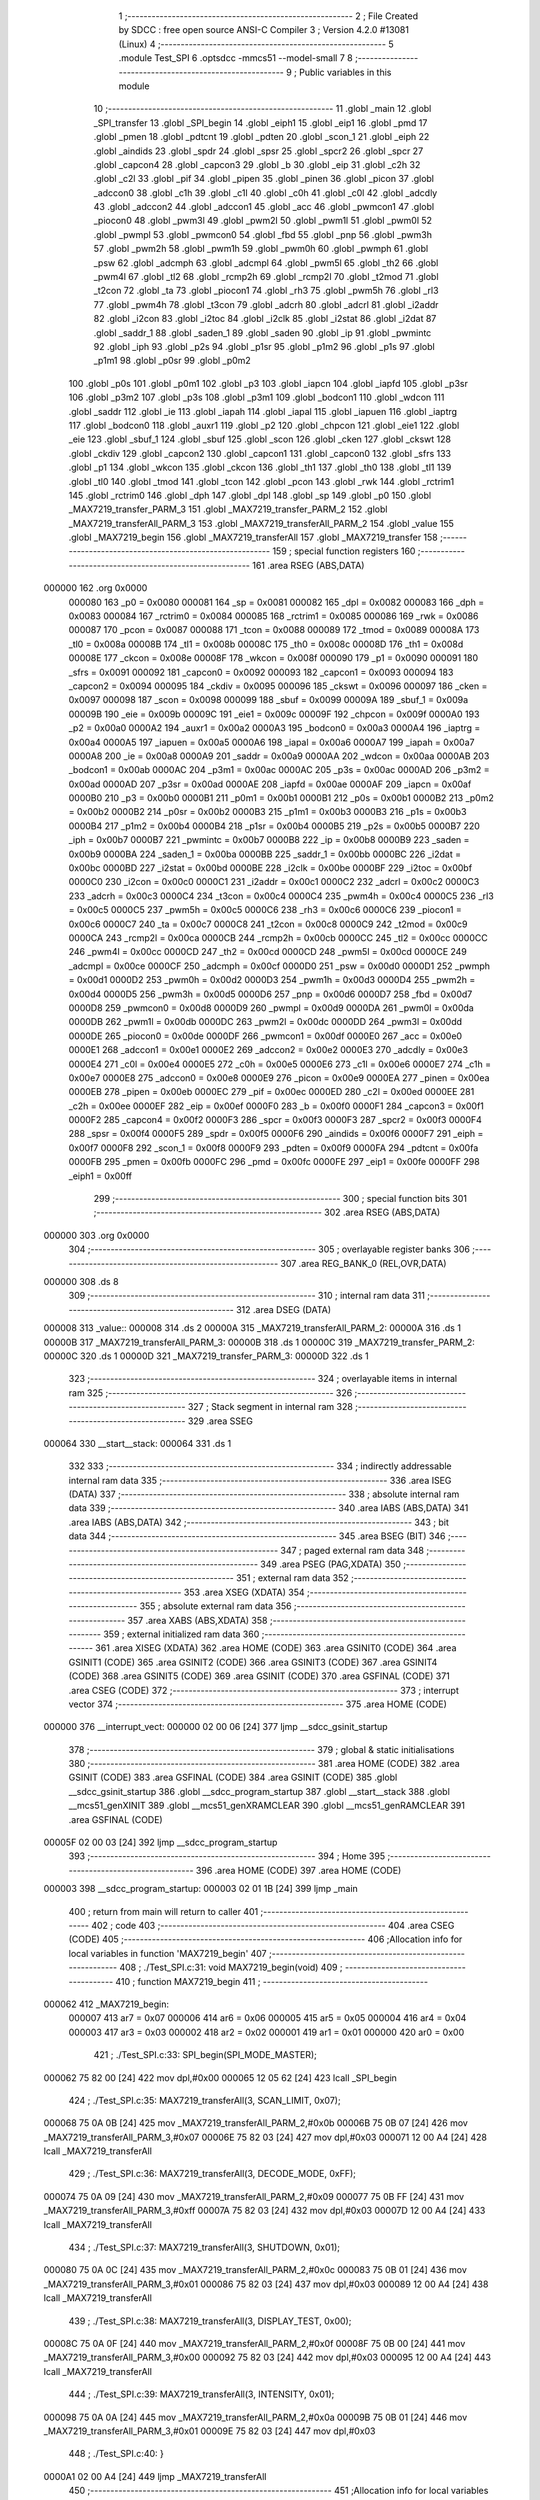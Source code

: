                                      1 ;--------------------------------------------------------
                                      2 ; File Created by SDCC : free open source ANSI-C Compiler
                                      3 ; Version 4.2.0 #13081 (Linux)
                                      4 ;--------------------------------------------------------
                                      5 	.module Test_SPI
                                      6 	.optsdcc -mmcs51 --model-small
                                      7 	
                                      8 ;--------------------------------------------------------
                                      9 ; Public variables in this module
                                     10 ;--------------------------------------------------------
                                     11 	.globl _main
                                     12 	.globl _SPI_transfer
                                     13 	.globl _SPI_begin
                                     14 	.globl _eiph1
                                     15 	.globl _eip1
                                     16 	.globl _pmd
                                     17 	.globl _pmen
                                     18 	.globl _pdtcnt
                                     19 	.globl _pdten
                                     20 	.globl _scon_1
                                     21 	.globl _eiph
                                     22 	.globl _aindids
                                     23 	.globl _spdr
                                     24 	.globl _spsr
                                     25 	.globl _spcr2
                                     26 	.globl _spcr
                                     27 	.globl _capcon4
                                     28 	.globl _capcon3
                                     29 	.globl _b
                                     30 	.globl _eip
                                     31 	.globl _c2h
                                     32 	.globl _c2l
                                     33 	.globl _pif
                                     34 	.globl _pipen
                                     35 	.globl _pinen
                                     36 	.globl _picon
                                     37 	.globl _adccon0
                                     38 	.globl _c1h
                                     39 	.globl _c1l
                                     40 	.globl _c0h
                                     41 	.globl _c0l
                                     42 	.globl _adcdly
                                     43 	.globl _adccon2
                                     44 	.globl _adccon1
                                     45 	.globl _acc
                                     46 	.globl _pwmcon1
                                     47 	.globl _piocon0
                                     48 	.globl _pwm3l
                                     49 	.globl _pwm2l
                                     50 	.globl _pwm1l
                                     51 	.globl _pwm0l
                                     52 	.globl _pwmpl
                                     53 	.globl _pwmcon0
                                     54 	.globl _fbd
                                     55 	.globl _pnp
                                     56 	.globl _pwm3h
                                     57 	.globl _pwm2h
                                     58 	.globl _pwm1h
                                     59 	.globl _pwm0h
                                     60 	.globl _pwmph
                                     61 	.globl _psw
                                     62 	.globl _adcmph
                                     63 	.globl _adcmpl
                                     64 	.globl _pwm5l
                                     65 	.globl _th2
                                     66 	.globl _pwm4l
                                     67 	.globl _tl2
                                     68 	.globl _rcmp2h
                                     69 	.globl _rcmp2l
                                     70 	.globl _t2mod
                                     71 	.globl _t2con
                                     72 	.globl _ta
                                     73 	.globl _piocon1
                                     74 	.globl _rh3
                                     75 	.globl _pwm5h
                                     76 	.globl _rl3
                                     77 	.globl _pwm4h
                                     78 	.globl _t3con
                                     79 	.globl _adcrh
                                     80 	.globl _adcrl
                                     81 	.globl _i2addr
                                     82 	.globl _i2con
                                     83 	.globl _i2toc
                                     84 	.globl _i2clk
                                     85 	.globl _i2stat
                                     86 	.globl _i2dat
                                     87 	.globl _saddr_1
                                     88 	.globl _saden_1
                                     89 	.globl _saden
                                     90 	.globl _ip
                                     91 	.globl _pwmintc
                                     92 	.globl _iph
                                     93 	.globl _p2s
                                     94 	.globl _p1sr
                                     95 	.globl _p1m2
                                     96 	.globl _p1s
                                     97 	.globl _p1m1
                                     98 	.globl _p0sr
                                     99 	.globl _p0m2
                                    100 	.globl _p0s
                                    101 	.globl _p0m1
                                    102 	.globl _p3
                                    103 	.globl _iapcn
                                    104 	.globl _iapfd
                                    105 	.globl _p3sr
                                    106 	.globl _p3m2
                                    107 	.globl _p3s
                                    108 	.globl _p3m1
                                    109 	.globl _bodcon1
                                    110 	.globl _wdcon
                                    111 	.globl _saddr
                                    112 	.globl _ie
                                    113 	.globl _iapah
                                    114 	.globl _iapal
                                    115 	.globl _iapuen
                                    116 	.globl _iaptrg
                                    117 	.globl _bodcon0
                                    118 	.globl _auxr1
                                    119 	.globl _p2
                                    120 	.globl _chpcon
                                    121 	.globl _eie1
                                    122 	.globl _eie
                                    123 	.globl _sbuf_1
                                    124 	.globl _sbuf
                                    125 	.globl _scon
                                    126 	.globl _cken
                                    127 	.globl _ckswt
                                    128 	.globl _ckdiv
                                    129 	.globl _capcon2
                                    130 	.globl _capcon1
                                    131 	.globl _capcon0
                                    132 	.globl _sfrs
                                    133 	.globl _p1
                                    134 	.globl _wkcon
                                    135 	.globl _ckcon
                                    136 	.globl _th1
                                    137 	.globl _th0
                                    138 	.globl _tl1
                                    139 	.globl _tl0
                                    140 	.globl _tmod
                                    141 	.globl _tcon
                                    142 	.globl _pcon
                                    143 	.globl _rwk
                                    144 	.globl _rctrim1
                                    145 	.globl _rctrim0
                                    146 	.globl _dph
                                    147 	.globl _dpl
                                    148 	.globl _sp
                                    149 	.globl _p0
                                    150 	.globl _MAX7219_transfer_PARM_3
                                    151 	.globl _MAX7219_transfer_PARM_2
                                    152 	.globl _MAX7219_transferAll_PARM_3
                                    153 	.globl _MAX7219_transferAll_PARM_2
                                    154 	.globl _value
                                    155 	.globl _MAX7219_begin
                                    156 	.globl _MAX7219_transferAll
                                    157 	.globl _MAX7219_transfer
                                    158 ;--------------------------------------------------------
                                    159 ; special function registers
                                    160 ;--------------------------------------------------------
                                    161 	.area RSEG    (ABS,DATA)
      000000                        162 	.org 0x0000
                           000080   163 _p0	=	0x0080
                           000081   164 _sp	=	0x0081
                           000082   165 _dpl	=	0x0082
                           000083   166 _dph	=	0x0083
                           000084   167 _rctrim0	=	0x0084
                           000085   168 _rctrim1	=	0x0085
                           000086   169 _rwk	=	0x0086
                           000087   170 _pcon	=	0x0087
                           000088   171 _tcon	=	0x0088
                           000089   172 _tmod	=	0x0089
                           00008A   173 _tl0	=	0x008a
                           00008B   174 _tl1	=	0x008b
                           00008C   175 _th0	=	0x008c
                           00008D   176 _th1	=	0x008d
                           00008E   177 _ckcon	=	0x008e
                           00008F   178 _wkcon	=	0x008f
                           000090   179 _p1	=	0x0090
                           000091   180 _sfrs	=	0x0091
                           000092   181 _capcon0	=	0x0092
                           000093   182 _capcon1	=	0x0093
                           000094   183 _capcon2	=	0x0094
                           000095   184 _ckdiv	=	0x0095
                           000096   185 _ckswt	=	0x0096
                           000097   186 _cken	=	0x0097
                           000098   187 _scon	=	0x0098
                           000099   188 _sbuf	=	0x0099
                           00009A   189 _sbuf_1	=	0x009a
                           00009B   190 _eie	=	0x009b
                           00009C   191 _eie1	=	0x009c
                           00009F   192 _chpcon	=	0x009f
                           0000A0   193 _p2	=	0x00a0
                           0000A2   194 _auxr1	=	0x00a2
                           0000A3   195 _bodcon0	=	0x00a3
                           0000A4   196 _iaptrg	=	0x00a4
                           0000A5   197 _iapuen	=	0x00a5
                           0000A6   198 _iapal	=	0x00a6
                           0000A7   199 _iapah	=	0x00a7
                           0000A8   200 _ie	=	0x00a8
                           0000A9   201 _saddr	=	0x00a9
                           0000AA   202 _wdcon	=	0x00aa
                           0000AB   203 _bodcon1	=	0x00ab
                           0000AC   204 _p3m1	=	0x00ac
                           0000AC   205 _p3s	=	0x00ac
                           0000AD   206 _p3m2	=	0x00ad
                           0000AD   207 _p3sr	=	0x00ad
                           0000AE   208 _iapfd	=	0x00ae
                           0000AF   209 _iapcn	=	0x00af
                           0000B0   210 _p3	=	0x00b0
                           0000B1   211 _p0m1	=	0x00b1
                           0000B1   212 _p0s	=	0x00b1
                           0000B2   213 _p0m2	=	0x00b2
                           0000B2   214 _p0sr	=	0x00b2
                           0000B3   215 _p1m1	=	0x00b3
                           0000B3   216 _p1s	=	0x00b3
                           0000B4   217 _p1m2	=	0x00b4
                           0000B4   218 _p1sr	=	0x00b4
                           0000B5   219 _p2s	=	0x00b5
                           0000B7   220 _iph	=	0x00b7
                           0000B7   221 _pwmintc	=	0x00b7
                           0000B8   222 _ip	=	0x00b8
                           0000B9   223 _saden	=	0x00b9
                           0000BA   224 _saden_1	=	0x00ba
                           0000BB   225 _saddr_1	=	0x00bb
                           0000BC   226 _i2dat	=	0x00bc
                           0000BD   227 _i2stat	=	0x00bd
                           0000BE   228 _i2clk	=	0x00be
                           0000BF   229 _i2toc	=	0x00bf
                           0000C0   230 _i2con	=	0x00c0
                           0000C1   231 _i2addr	=	0x00c1
                           0000C2   232 _adcrl	=	0x00c2
                           0000C3   233 _adcrh	=	0x00c3
                           0000C4   234 _t3con	=	0x00c4
                           0000C4   235 _pwm4h	=	0x00c4
                           0000C5   236 _rl3	=	0x00c5
                           0000C5   237 _pwm5h	=	0x00c5
                           0000C6   238 _rh3	=	0x00c6
                           0000C6   239 _piocon1	=	0x00c6
                           0000C7   240 _ta	=	0x00c7
                           0000C8   241 _t2con	=	0x00c8
                           0000C9   242 _t2mod	=	0x00c9
                           0000CA   243 _rcmp2l	=	0x00ca
                           0000CB   244 _rcmp2h	=	0x00cb
                           0000CC   245 _tl2	=	0x00cc
                           0000CC   246 _pwm4l	=	0x00cc
                           0000CD   247 _th2	=	0x00cd
                           0000CD   248 _pwm5l	=	0x00cd
                           0000CE   249 _adcmpl	=	0x00ce
                           0000CF   250 _adcmph	=	0x00cf
                           0000D0   251 _psw	=	0x00d0
                           0000D1   252 _pwmph	=	0x00d1
                           0000D2   253 _pwm0h	=	0x00d2
                           0000D3   254 _pwm1h	=	0x00d3
                           0000D4   255 _pwm2h	=	0x00d4
                           0000D5   256 _pwm3h	=	0x00d5
                           0000D6   257 _pnp	=	0x00d6
                           0000D7   258 _fbd	=	0x00d7
                           0000D8   259 _pwmcon0	=	0x00d8
                           0000D9   260 _pwmpl	=	0x00d9
                           0000DA   261 _pwm0l	=	0x00da
                           0000DB   262 _pwm1l	=	0x00db
                           0000DC   263 _pwm2l	=	0x00dc
                           0000DD   264 _pwm3l	=	0x00dd
                           0000DE   265 _piocon0	=	0x00de
                           0000DF   266 _pwmcon1	=	0x00df
                           0000E0   267 _acc	=	0x00e0
                           0000E1   268 _adccon1	=	0x00e1
                           0000E2   269 _adccon2	=	0x00e2
                           0000E3   270 _adcdly	=	0x00e3
                           0000E4   271 _c0l	=	0x00e4
                           0000E5   272 _c0h	=	0x00e5
                           0000E6   273 _c1l	=	0x00e6
                           0000E7   274 _c1h	=	0x00e7
                           0000E8   275 _adccon0	=	0x00e8
                           0000E9   276 _picon	=	0x00e9
                           0000EA   277 _pinen	=	0x00ea
                           0000EB   278 _pipen	=	0x00eb
                           0000EC   279 _pif	=	0x00ec
                           0000ED   280 _c2l	=	0x00ed
                           0000EE   281 _c2h	=	0x00ee
                           0000EF   282 _eip	=	0x00ef
                           0000F0   283 _b	=	0x00f0
                           0000F1   284 _capcon3	=	0x00f1
                           0000F2   285 _capcon4	=	0x00f2
                           0000F3   286 _spcr	=	0x00f3
                           0000F3   287 _spcr2	=	0x00f3
                           0000F4   288 _spsr	=	0x00f4
                           0000F5   289 _spdr	=	0x00f5
                           0000F6   290 _aindids	=	0x00f6
                           0000F7   291 _eiph	=	0x00f7
                           0000F8   292 _scon_1	=	0x00f8
                           0000F9   293 _pdten	=	0x00f9
                           0000FA   294 _pdtcnt	=	0x00fa
                           0000FB   295 _pmen	=	0x00fb
                           0000FC   296 _pmd	=	0x00fc
                           0000FE   297 _eip1	=	0x00fe
                           0000FF   298 _eiph1	=	0x00ff
                                    299 ;--------------------------------------------------------
                                    300 ; special function bits
                                    301 ;--------------------------------------------------------
                                    302 	.area RSEG    (ABS,DATA)
      000000                        303 	.org 0x0000
                                    304 ;--------------------------------------------------------
                                    305 ; overlayable register banks
                                    306 ;--------------------------------------------------------
                                    307 	.area REG_BANK_0	(REL,OVR,DATA)
      000000                        308 	.ds 8
                                    309 ;--------------------------------------------------------
                                    310 ; internal ram data
                                    311 ;--------------------------------------------------------
                                    312 	.area DSEG    (DATA)
      000008                        313 _value::
      000008                        314 	.ds 2
      00000A                        315 _MAX7219_transferAll_PARM_2:
      00000A                        316 	.ds 1
      00000B                        317 _MAX7219_transferAll_PARM_3:
      00000B                        318 	.ds 1
      00000C                        319 _MAX7219_transfer_PARM_2:
      00000C                        320 	.ds 1
      00000D                        321 _MAX7219_transfer_PARM_3:
      00000D                        322 	.ds 1
                                    323 ;--------------------------------------------------------
                                    324 ; overlayable items in internal ram
                                    325 ;--------------------------------------------------------
                                    326 ;--------------------------------------------------------
                                    327 ; Stack segment in internal ram
                                    328 ;--------------------------------------------------------
                                    329 	.area	SSEG
      000064                        330 __start__stack:
      000064                        331 	.ds	1
                                    332 
                                    333 ;--------------------------------------------------------
                                    334 ; indirectly addressable internal ram data
                                    335 ;--------------------------------------------------------
                                    336 	.area ISEG    (DATA)
                                    337 ;--------------------------------------------------------
                                    338 ; absolute internal ram data
                                    339 ;--------------------------------------------------------
                                    340 	.area IABS    (ABS,DATA)
                                    341 	.area IABS    (ABS,DATA)
                                    342 ;--------------------------------------------------------
                                    343 ; bit data
                                    344 ;--------------------------------------------------------
                                    345 	.area BSEG    (BIT)
                                    346 ;--------------------------------------------------------
                                    347 ; paged external ram data
                                    348 ;--------------------------------------------------------
                                    349 	.area PSEG    (PAG,XDATA)
                                    350 ;--------------------------------------------------------
                                    351 ; external ram data
                                    352 ;--------------------------------------------------------
                                    353 	.area XSEG    (XDATA)
                                    354 ;--------------------------------------------------------
                                    355 ; absolute external ram data
                                    356 ;--------------------------------------------------------
                                    357 	.area XABS    (ABS,XDATA)
                                    358 ;--------------------------------------------------------
                                    359 ; external initialized ram data
                                    360 ;--------------------------------------------------------
                                    361 	.area XISEG   (XDATA)
                                    362 	.area HOME    (CODE)
                                    363 	.area GSINIT0 (CODE)
                                    364 	.area GSINIT1 (CODE)
                                    365 	.area GSINIT2 (CODE)
                                    366 	.area GSINIT3 (CODE)
                                    367 	.area GSINIT4 (CODE)
                                    368 	.area GSINIT5 (CODE)
                                    369 	.area GSINIT  (CODE)
                                    370 	.area GSFINAL (CODE)
                                    371 	.area CSEG    (CODE)
                                    372 ;--------------------------------------------------------
                                    373 ; interrupt vector
                                    374 ;--------------------------------------------------------
                                    375 	.area HOME    (CODE)
      000000                        376 __interrupt_vect:
      000000 02 00 06         [24]  377 	ljmp	__sdcc_gsinit_startup
                                    378 ;--------------------------------------------------------
                                    379 ; global & static initialisations
                                    380 ;--------------------------------------------------------
                                    381 	.area HOME    (CODE)
                                    382 	.area GSINIT  (CODE)
                                    383 	.area GSFINAL (CODE)
                                    384 	.area GSINIT  (CODE)
                                    385 	.globl __sdcc_gsinit_startup
                                    386 	.globl __sdcc_program_startup
                                    387 	.globl __start__stack
                                    388 	.globl __mcs51_genXINIT
                                    389 	.globl __mcs51_genXRAMCLEAR
                                    390 	.globl __mcs51_genRAMCLEAR
                                    391 	.area GSFINAL (CODE)
      00005F 02 00 03         [24]  392 	ljmp	__sdcc_program_startup
                                    393 ;--------------------------------------------------------
                                    394 ; Home
                                    395 ;--------------------------------------------------------
                                    396 	.area HOME    (CODE)
                                    397 	.area HOME    (CODE)
      000003                        398 __sdcc_program_startup:
      000003 02 01 1B         [24]  399 	ljmp	_main
                                    400 ;	return from main will return to caller
                                    401 ;--------------------------------------------------------
                                    402 ; code
                                    403 ;--------------------------------------------------------
                                    404 	.area CSEG    (CODE)
                                    405 ;------------------------------------------------------------
                                    406 ;Allocation info for local variables in function 'MAX7219_begin'
                                    407 ;------------------------------------------------------------
                                    408 ;	./Test_SPI.c:31: void MAX7219_begin(void)
                                    409 ;	-----------------------------------------
                                    410 ;	 function MAX7219_begin
                                    411 ;	-----------------------------------------
      000062                        412 _MAX7219_begin:
                           000007   413 	ar7 = 0x07
                           000006   414 	ar6 = 0x06
                           000005   415 	ar5 = 0x05
                           000004   416 	ar4 = 0x04
                           000003   417 	ar3 = 0x03
                           000002   418 	ar2 = 0x02
                           000001   419 	ar1 = 0x01
                           000000   420 	ar0 = 0x00
                                    421 ;	./Test_SPI.c:33: SPI_begin(SPI_MODE_MASTER);
      000062 75 82 00         [24]  422 	mov	dpl,#0x00
      000065 12 05 62         [24]  423 	lcall	_SPI_begin
                                    424 ;	./Test_SPI.c:35: MAX7219_transferAll(3, SCAN_LIMIT, 0x07);
      000068 75 0A 0B         [24]  425 	mov	_MAX7219_transferAll_PARM_2,#0x0b
      00006B 75 0B 07         [24]  426 	mov	_MAX7219_transferAll_PARM_3,#0x07
      00006E 75 82 03         [24]  427 	mov	dpl,#0x03
      000071 12 00 A4         [24]  428 	lcall	_MAX7219_transferAll
                                    429 ;	./Test_SPI.c:36: MAX7219_transferAll(3, DECODE_MODE, 0xFF);
      000074 75 0A 09         [24]  430 	mov	_MAX7219_transferAll_PARM_2,#0x09
      000077 75 0B FF         [24]  431 	mov	_MAX7219_transferAll_PARM_3,#0xff
      00007A 75 82 03         [24]  432 	mov	dpl,#0x03
      00007D 12 00 A4         [24]  433 	lcall	_MAX7219_transferAll
                                    434 ;	./Test_SPI.c:37: MAX7219_transferAll(3, SHUTDOWN, 0x01);
      000080 75 0A 0C         [24]  435 	mov	_MAX7219_transferAll_PARM_2,#0x0c
      000083 75 0B 01         [24]  436 	mov	_MAX7219_transferAll_PARM_3,#0x01
      000086 75 82 03         [24]  437 	mov	dpl,#0x03
      000089 12 00 A4         [24]  438 	lcall	_MAX7219_transferAll
                                    439 ;	./Test_SPI.c:38: MAX7219_transferAll(3, DISPLAY_TEST, 0x00);
      00008C 75 0A 0F         [24]  440 	mov	_MAX7219_transferAll_PARM_2,#0x0f
      00008F 75 0B 00         [24]  441 	mov	_MAX7219_transferAll_PARM_3,#0x00
      000092 75 82 03         [24]  442 	mov	dpl,#0x03
      000095 12 00 A4         [24]  443 	lcall	_MAX7219_transferAll
                                    444 ;	./Test_SPI.c:39: MAX7219_transferAll(3, INTENSITY, 0x01);
      000098 75 0A 0A         [24]  445 	mov	_MAX7219_transferAll_PARM_2,#0x0a
      00009B 75 0B 01         [24]  446 	mov	_MAX7219_transferAll_PARM_3,#0x01
      00009E 75 82 03         [24]  447 	mov	dpl,#0x03
                                    448 ;	./Test_SPI.c:40: }
      0000A1 02 00 A4         [24]  449 	ljmp	_MAX7219_transferAll
                                    450 ;------------------------------------------------------------
                                    451 ;Allocation info for local variables in function 'MAX7219_transferAll'
                                    452 ;------------------------------------------------------------
                                    453 ;addr                      Allocated with name '_MAX7219_transferAll_PARM_2'
                                    454 ;data                      Allocated with name '_MAX7219_transferAll_PARM_3'
                                    455 ;chip                      Allocated to registers r7 
                                    456 ;------------------------------------------------------------
                                    457 ;	./Test_SPI.c:42: void MAX7219_transferAll(int8_t chip, const uint8_t addr, const uint8_t data)
                                    458 ;	-----------------------------------------
                                    459 ;	 function MAX7219_transferAll
                                    460 ;	-----------------------------------------
      0000A4                        461 _MAX7219_transferAll:
      0000A4 AF 82            [24]  462 	mov	r7,dpl
                                    463 ;	./Test_SPI.c:44: clrb(SPI_Px_SS, SPI_PIN_SS);
      0000A6 53 90 FD         [24]  464 	anl	_p1,#0xfd
                                    465 ;	./Test_SPI.c:45: while (chip--)
      0000A9                        466 00101$:
      0000A9 8F 06            [24]  467 	mov	ar6,r7
      0000AB 1F               [12]  468 	dec	r7
      0000AC EE               [12]  469 	mov	a,r6
      0000AD 60 12            [24]  470 	jz	00103$
                                    471 ;	./Test_SPI.c:47: SPI_transfer(addr);
      0000AF 85 0A 82         [24]  472 	mov	dpl,_MAX7219_transferAll_PARM_2
      0000B2 C0 07            [24]  473 	push	ar7
      0000B4 12 05 8C         [24]  474 	lcall	_SPI_transfer
                                    475 ;	./Test_SPI.c:48: SPI_transfer(data);
      0000B7 85 0B 82         [24]  476 	mov	dpl,_MAX7219_transferAll_PARM_3
      0000BA 12 05 8C         [24]  477 	lcall	_SPI_transfer
      0000BD D0 07            [24]  478 	pop	ar7
      0000BF 80 E8            [24]  479 	sjmp	00101$
      0000C1                        480 00103$:
                                    481 ;	./Test_SPI.c:50: setb(SPI_Px_SS, SPI_PIN_SS);
      0000C1 43 90 02         [24]  482 	orl	_p1,#0x02
                                    483 ;	./Test_SPI.c:51: }
      0000C4 22               [24]  484 	ret
                                    485 ;------------------------------------------------------------
                                    486 ;Allocation info for local variables in function 'MAX7219_transfer'
                                    487 ;------------------------------------------------------------
                                    488 ;addr                      Allocated with name '_MAX7219_transfer_PARM_2'
                                    489 ;data                      Allocated with name '_MAX7219_transfer_PARM_3'
                                    490 ;chip                      Allocated to registers r7 
                                    491 ;total                     Allocated to registers r6 
                                    492 ;------------------------------------------------------------
                                    493 ;	./Test_SPI.c:53: void MAX7219_transfer(uint8_t chip, const uint8_t addr, const uint8_t data)
                                    494 ;	-----------------------------------------
                                    495 ;	 function MAX7219_transfer
                                    496 ;	-----------------------------------------
      0000C5                        497 _MAX7219_transfer:
      0000C5 AF 82            [24]  498 	mov	r7,dpl
                                    499 ;	./Test_SPI.c:55: uint8_t total = chip & 0x0F; // 8
      0000C7 74 0F            [12]  500 	mov	a,#0x0f
      0000C9 5F               [12]  501 	anl	a,r7
      0000CA FE               [12]  502 	mov	r6,a
                                    503 ;	./Test_SPI.c:56: chip = chip >> 4;			 // 3
      0000CB EF               [12]  504 	mov	a,r7
      0000CC C4               [12]  505 	swap	a
      0000CD 54 0F            [12]  506 	anl	a,#0x0f
      0000CF FF               [12]  507 	mov	r7,a
                                    508 ;	./Test_SPI.c:58: clrb(SPI_Px_SS, SPI_PIN_SS);
      0000D0 53 90 FD         [24]  509 	anl	_p1,#0xfd
                                    510 ;	./Test_SPI.c:60: while (--total >= chip)
      0000D3                        511 00101$:
      0000D3 1E               [12]  512 	dec	r6
      0000D4 C3               [12]  513 	clr	c
      0000D5 EE               [12]  514 	mov	a,r6
      0000D6 9F               [12]  515 	subb	a,r7
      0000D7 40 16            [24]  516 	jc	00103$
                                    517 ;	./Test_SPI.c:62: SPI_transfer(0x00);
      0000D9 75 82 00         [24]  518 	mov	dpl,#0x00
      0000DC C0 07            [24]  519 	push	ar7
      0000DE C0 06            [24]  520 	push	ar6
      0000E0 12 05 8C         [24]  521 	lcall	_SPI_transfer
                                    522 ;	./Test_SPI.c:63: SPI_transfer(0x00);
      0000E3 75 82 00         [24]  523 	mov	dpl,#0x00
      0000E6 12 05 8C         [24]  524 	lcall	_SPI_transfer
      0000E9 D0 06            [24]  525 	pop	ar6
      0000EB D0 07            [24]  526 	pop	ar7
      0000ED 80 E4            [24]  527 	sjmp	00101$
      0000EF                        528 00103$:
                                    529 ;	./Test_SPI.c:67: SPI_transfer(addr);
      0000EF 85 0C 82         [24]  530 	mov	dpl,_MAX7219_transfer_PARM_2
      0000F2 C0 07            [24]  531 	push	ar7
      0000F4 12 05 8C         [24]  532 	lcall	_SPI_transfer
                                    533 ;	./Test_SPI.c:68: SPI_transfer(data);
      0000F7 85 0D 82         [24]  534 	mov	dpl,_MAX7219_transfer_PARM_3
      0000FA 12 05 8C         [24]  535 	lcall	_SPI_transfer
      0000FD D0 07            [24]  536 	pop	ar7
                                    537 ;	./Test_SPI.c:71: while (--chip >= 1)
      0000FF                        538 00104$:
      0000FF 1F               [12]  539 	dec	r7
      000100 BF 01 00         [24]  540 	cjne	r7,#0x01,00132$
      000103                        541 00132$:
      000103 40 12            [24]  542 	jc	00106$
                                    543 ;	./Test_SPI.c:73: SPI_transfer(0x00);
      000105 75 82 00         [24]  544 	mov	dpl,#0x00
      000108 C0 07            [24]  545 	push	ar7
      00010A 12 05 8C         [24]  546 	lcall	_SPI_transfer
                                    547 ;	./Test_SPI.c:74: SPI_transfer(0x00);
      00010D 75 82 00         [24]  548 	mov	dpl,#0x00
      000110 12 05 8C         [24]  549 	lcall	_SPI_transfer
      000113 D0 07            [24]  550 	pop	ar7
      000115 80 E8            [24]  551 	sjmp	00104$
      000117                        552 00106$:
                                    553 ;	./Test_SPI.c:76: setb(SPI_Px_SS, SPI_PIN_SS);
      000117 43 90 02         [24]  554 	orl	_p1,#0x02
                                    555 ;	./Test_SPI.c:77: }
      00011A 22               [24]  556 	ret
                                    557 ;------------------------------------------------------------
                                    558 ;Allocation info for local variables in function 'main'
                                    559 ;------------------------------------------------------------
                                    560 ;	./Test_SPI.c:79: void main(void)
                                    561 ;	-----------------------------------------
                                    562 ;	 function main
                                    563 ;	-----------------------------------------
      00011B                        564 _main:
                                    565 ;	./Test_SPI.c:81: MAX7219_begin();
      00011B 12 00 62         [24]  566 	lcall	_MAX7219_begin
                                    567 ;	./Test_SPI.c:82: while (1)
      00011E                        568 00102$:
                                    569 ;	./Test_SPI.c:84: MAX7219_transfer(0x13, 1, 5);
      00011E 75 0C 01         [24]  570 	mov	_MAX7219_transfer_PARM_2,#0x01
      000121 75 0D 05         [24]  571 	mov	_MAX7219_transfer_PARM_3,#0x05
      000124 75 82 13         [24]  572 	mov	dpl,#0x13
      000127 12 00 C5         [24]  573 	lcall	_MAX7219_transfer
                                    574 ;	./Test_SPI.c:85: MAX7219_transfer(0x13, 2, 9);
      00012A 75 0C 02         [24]  575 	mov	_MAX7219_transfer_PARM_2,#0x02
      00012D 75 0D 09         [24]  576 	mov	_MAX7219_transfer_PARM_3,#0x09
      000130 75 82 13         [24]  577 	mov	dpl,#0x13
      000133 12 00 C5         [24]  578 	lcall	_MAX7219_transfer
                                    579 ;	./Test_SPI.c:86: MAX7219_transfer(0x13, 3, 9);
      000136 75 0C 03         [24]  580 	mov	_MAX7219_transfer_PARM_2,#0x03
      000139 75 0D 09         [24]  581 	mov	_MAX7219_transfer_PARM_3,#0x09
      00013C 75 82 13         [24]  582 	mov	dpl,#0x13
      00013F 12 00 C5         [24]  583 	lcall	_MAX7219_transfer
                                    584 ;	./Test_SPI.c:87: MAX7219_transfer(0x13, 4, 1);
      000142 75 0C 04         [24]  585 	mov	_MAX7219_transfer_PARM_2,#0x04
      000145 75 0D 01         [24]  586 	mov	_MAX7219_transfer_PARM_3,#0x01
      000148 75 82 13         [24]  587 	mov	dpl,#0x13
      00014B 12 00 C5         [24]  588 	lcall	_MAX7219_transfer
                                    589 ;	./Test_SPI.c:88: MAX7219_transfer(0x13, 5, 3 | CODEB_DP);
      00014E 75 0C 05         [24]  590 	mov	_MAX7219_transfer_PARM_2,#0x05
      000151 75 0D F3         [24]  591 	mov	_MAX7219_transfer_PARM_3,#0xf3
      000154 75 82 13         [24]  592 	mov	dpl,#0x13
      000157 12 00 C5         [24]  593 	lcall	_MAX7219_transfer
                                    594 ;	./Test_SPI.c:89: MAX7219_transfer(0x13, 6, 0);
      00015A 75 0C 06         [24]  595 	mov	_MAX7219_transfer_PARM_2,#0x06
      00015D 75 0D 00         [24]  596 	mov	_MAX7219_transfer_PARM_3,#0x00
      000160 75 82 13         [24]  597 	mov	dpl,#0x13
      000163 12 00 C5         [24]  598 	lcall	_MAX7219_transfer
                                    599 ;	./Test_SPI.c:90: MAX7219_transfer(0x13, 7, 3 | CODEB_DP);
      000166 75 0C 07         [24]  600 	mov	_MAX7219_transfer_PARM_2,#0x07
      000169 75 0D F3         [24]  601 	mov	_MAX7219_transfer_PARM_3,#0xf3
      00016C 75 82 13         [24]  602 	mov	dpl,#0x13
      00016F 12 00 C5         [24]  603 	lcall	_MAX7219_transfer
                                    604 ;	./Test_SPI.c:91: MAX7219_transfer(0x13, 8, 1);
      000172 75 0C 08         [24]  605 	mov	_MAX7219_transfer_PARM_2,#0x08
      000175 75 0D 01         [24]  606 	mov	_MAX7219_transfer_PARM_3,#0x01
      000178 75 82 13         [24]  607 	mov	dpl,#0x13
      00017B 12 00 C5         [24]  608 	lcall	_MAX7219_transfer
                                    609 ;	./Test_SPI.c:93: }
      00017E 80 9E            [24]  610 	sjmp	00102$
                                    611 	.area CSEG    (CODE)
                                    612 	.area CONST   (CODE)
                                    613 	.area XINIT   (CODE)
                                    614 	.area CABS    (ABS,CODE)
